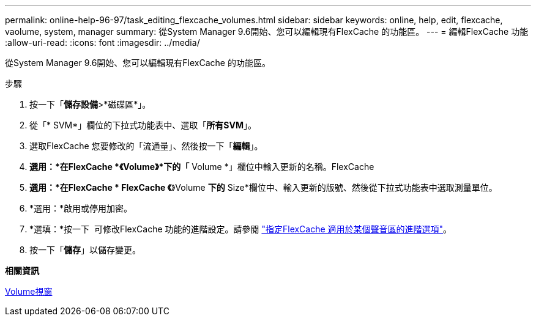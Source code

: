 ---
permalink: online-help-96-97/task_editing_flexcache_volumes.html 
sidebar: sidebar 
keywords: online, help, edit, flexcache, vaolume, system, manager 
summary: 從System Manager 9.6開始、您可以編輯現有FlexCache 的功能區。 
---
= 編輯FlexCache 功能
:allow-uri-read: 
:icons: font
:imagesdir: ../media/


[role="lead"]
從System Manager 9.6開始、您可以編輯現有FlexCache 的功能區。

.步驟
. 按一下「*儲存設備*>*磁碟區*」。
. 從「* SVM*」欄位的下拉式功能表中、選取「*所有SVM*」。
. 選取FlexCache 您要修改的「流通量」、然後按一下「*編輯*」。
. *選用：*在FlexCache *《Volume》*下的「* Volume *」欄位中輸入更新的名稱。FlexCache
. *選用：*在FlexCache * FlexCache 《*》Volume *下的* Size*欄位中、輸入更新的版號、然後從下拉式功能表中選取測量單位。
. *選用：*啟用或停用加密。
. *選填：*按一下 image:../media/advanced_options.gif[""] 可修改FlexCache 功能的進階設定。請參閱 link:task_specifying_advanced_options_for_flexcache_volume.html["指定FlexCache 適用於某個聲音區的進階選項"]。
. 按一下「*儲存*」以儲存變更。


*相關資訊*

xref:reference_volumes_window.adoc[Volume視窗]

